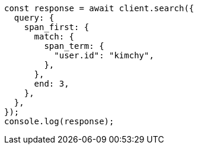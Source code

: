 // This file is autogenerated, DO NOT EDIT
// Use `node scripts/generate-docs-examples.js` to generate the docs examples

[source, js]
----
const response = await client.search({
  query: {
    span_first: {
      match: {
        span_term: {
          "user.id": "kimchy",
        },
      },
      end: 3,
    },
  },
});
console.log(response);
----
